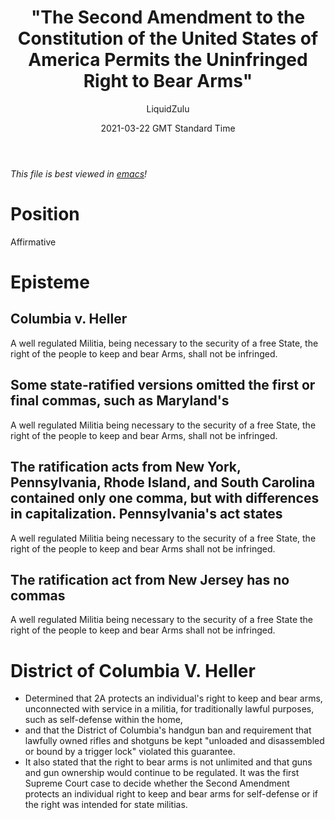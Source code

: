 #+TITLE:"The Second Amendment to the Constitution of the United States of America Permits the Uninfringed Right to Bear Arms"
#+AUTHOR:LiquidZulu
#+BIBLIOGRAPHY:e:/Zotero/library.bib
#+PANDOC_OPTIONS: csl:e:/Zotero/styles/australasian-physical-and-engineering-sciences-in-medicine.csl
#+DATE:2021-03-22 GMT Standard Time
/This file is best viewed in [[https://www.gnu.org/software/emacs/][emacs]]!/

* Position
Affirmative

* Episteme
** Columbia v. Heller
A well regulated Militia, being necessary to the security of a free State, the right of the people to keep and bear Arms, shall not be infringed.
** Some state-ratified versions omitted the first or final commas, such as Maryland's
A well regulated Militia being necessary to the security of a free State, the right of the people to keep and bear Arms, shall not be infringed.
** The ratification acts from New York, Pennsylvania, Rhode Island, and South Carolina contained only one comma, but with differences in capitalization. Pennsylvania's act states
A well regulated Militia being necessary to the security of a free State, the right of the people to keep and bear Arms shall not be infringed.
** The ratification act from New Jersey has no commas
A well regulated Militia being necessary to the security of a free State the right of the people to keep and bear Arms shall not be infringed.

* District of Columbia V. Heller
+ Determined that 2A protects an individual's right to keep and bear arms, unconnected with service in a militia, for traditionally lawful purposes, such as self-defense within the home,
+ and that the District of Columbia's handgun ban and requirement that lawfully owned rifles and shotguns be kept "unloaded and disassembled or bound by a trigger lock" violated this guarantee.
+ It also stated that the right to bear arms is not unlimited and that guns and gun ownership would continue to be regulated. It was the first Supreme Court case to decide whether the Second Amendment protects an individual right to keep and bear arms for self-defense or if the right was intended for state militias.
